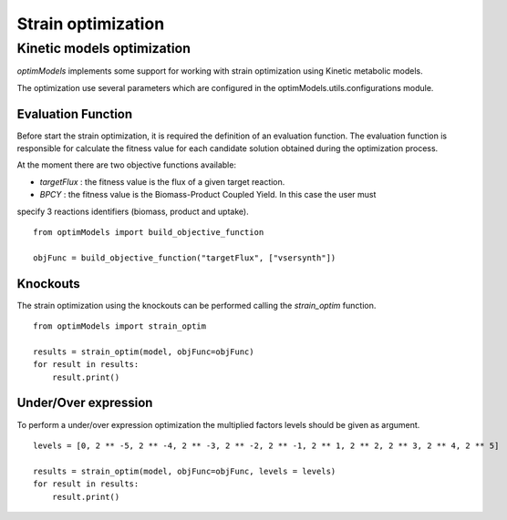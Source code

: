 =====================
Strain optimization
=====================

Kinetic models optimization
----------------------------

*optimModels* implements some support for working with strain optimization using Kinetic
metabolic models.

The optimization use several parameters which are configured in the optimModels.utils.configurations module.

Evaluation Function
~~~~~~~~~~~~~~~~~~~
Before start the strain optimization, it is required the definition of an evaluation function.
The evaluation function is responsible for calculate the fitness value for each candidate solution obtained during the
optimization process.

At the moment there are two objective functions available:

- *targetFlux* : the fitness value is the flux of a given target reaction.

- *BPCY* : the fitness value is the Biomass-Product Coupled Yield. In this case the user must
specify 3 reactions identifiers (biomass, product and uptake).


::

    from optimModels import build_objective_function

    objFunc = build_objective_function("targetFlux", ["vsersynth"])

Knockouts
~~~~~~~~~~~
The strain optimization using the knockouts can be performed calling the *strain_optim* function.

::

    from optimModels import strain_optim

    results = strain_optim(model, objFunc=objFunc)
    for result in results:
        result.print()

Under/Over expression
~~~~~~~~~~~~~~~~~~~~~~
To perform a under/over expression optimization the multiplied factors levels should be given as argument.

::

    levels = [0, 2 ** -5, 2 ** -4, 2 ** -3, 2 ** -2, 2 ** -1, 2 ** 1, 2 ** 2, 2 ** 3, 2 ** 4, 2 ** 5]

    results = strain_optim(model, objFunc=objFunc, levels = levels)
    for result in results:
        result.print()
